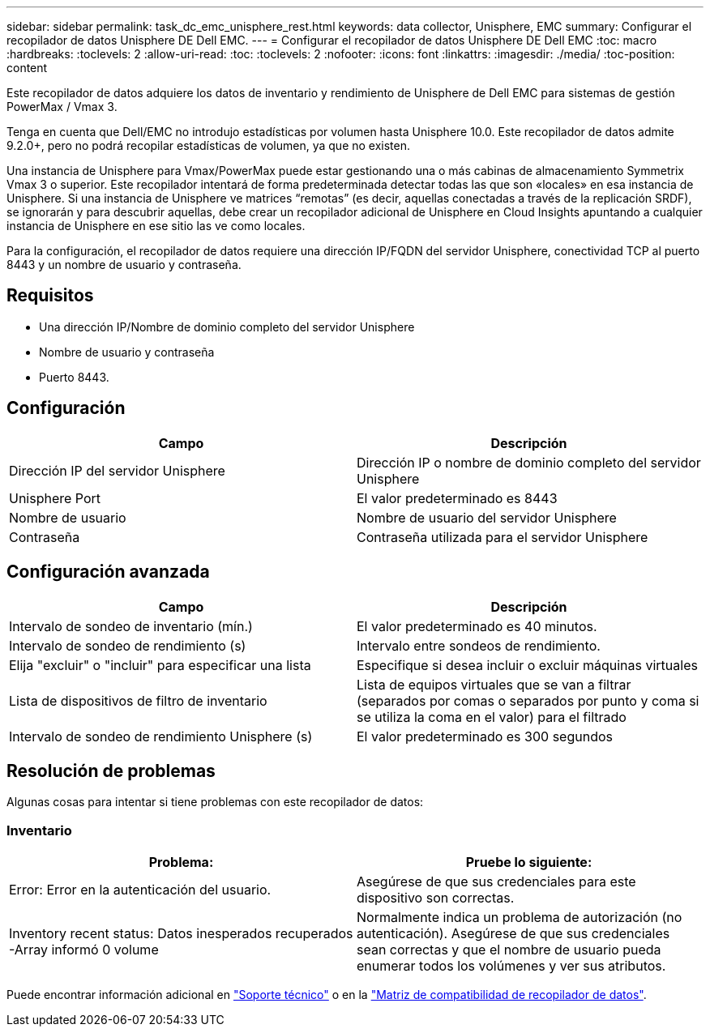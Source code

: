 ---
sidebar: sidebar 
permalink: task_dc_emc_unisphere_rest.html 
keywords: data collector, Unisphere, EMC 
summary: Configurar el recopilador de datos Unisphere DE Dell EMC. 
---
= Configurar el recopilador de datos Unisphere DE Dell EMC
:toc: macro
:hardbreaks:
:toclevels: 2
:allow-uri-read: 
:toc: 
:toclevels: 2
:nofooter: 
:icons: font
:linkattrs: 
:imagesdir: ./media/
:toc-position: content


[role="lead"]
Este recopilador de datos adquiere los datos de inventario y rendimiento de Unisphere de Dell EMC para sistemas de gestión PowerMax / Vmax 3.

Tenga en cuenta que Dell/EMC no introdujo estadísticas por volumen hasta Unisphere 10.0. Este recopilador de datos admite 9.2.0+, pero no podrá recopilar estadísticas de volumen, ya que no existen.

Una instancia de Unisphere para Vmax/PowerMax puede estar gestionando una o más cabinas de almacenamiento Symmetrix Vmax 3 o superior. Este recopilador intentará de forma predeterminada detectar todas las que son «locales» en esa instancia de Unisphere. Si una instancia de Unisphere ve matrices “remotas” (es decir, aquellas conectadas a través de la replicación SRDF), se ignorarán y para descubrir aquellas, debe crear un recopilador adicional de Unisphere en Cloud Insights apuntando a cualquier instancia de Unisphere en ese sitio las ve como locales.

Para la configuración, el recopilador de datos requiere una dirección IP/FQDN del servidor Unisphere, conectividad TCP al puerto 8443 y un nombre de usuario y contraseña.



== Requisitos

* Una dirección IP/Nombre de dominio completo del servidor Unisphere
* Nombre de usuario y contraseña
* Puerto 8443.




== Configuración

[cols="2*"]
|===
| Campo | Descripción 


| Dirección IP del servidor Unisphere | Dirección IP o nombre de dominio completo del servidor Unisphere 


| Unisphere Port | El valor predeterminado es 8443 


| Nombre de usuario | Nombre de usuario del servidor Unisphere 


| Contraseña | Contraseña utilizada para el servidor Unisphere 
|===


== Configuración avanzada

[cols="2*"]
|===
| Campo | Descripción 


| Intervalo de sondeo de inventario (mín.) | El valor predeterminado es 40 minutos. 


| Intervalo de sondeo de rendimiento (s) | Intervalo entre sondeos de rendimiento. 


| Elija "excluir" o "incluir" para especificar una lista | Especifique si desea incluir o excluir máquinas virtuales 


| Lista de dispositivos de filtro de inventario | Lista de equipos virtuales que se van a filtrar (separados por comas o separados por punto y coma si se utiliza la coma en el valor) para el filtrado 


| Intervalo de sondeo de rendimiento Unisphere (s) | El valor predeterminado es 300 segundos 
|===


== Resolución de problemas

Algunas cosas para intentar si tiene problemas con este recopilador de datos:



=== Inventario

[cols="2*"]
|===
| Problema: | Pruebe lo siguiente: 


| Error: Error en la autenticación del usuario. | Asegúrese de que sus credenciales para este dispositivo son correctas. 


| Inventory recent status: Datos inesperados recuperados -Array informó 0 volume | Normalmente indica un problema de autorización (no autenticación). Asegúrese de que sus credenciales sean correctas y que el nombre de usuario pueda enumerar todos los volúmenes y ver sus atributos. 
|===
Puede encontrar información adicional en link:concept_requesting_support.html["Soporte técnico"] o en la link:reference_data_collector_support_matrix.html["Matriz de compatibilidad de recopilador de datos"].
